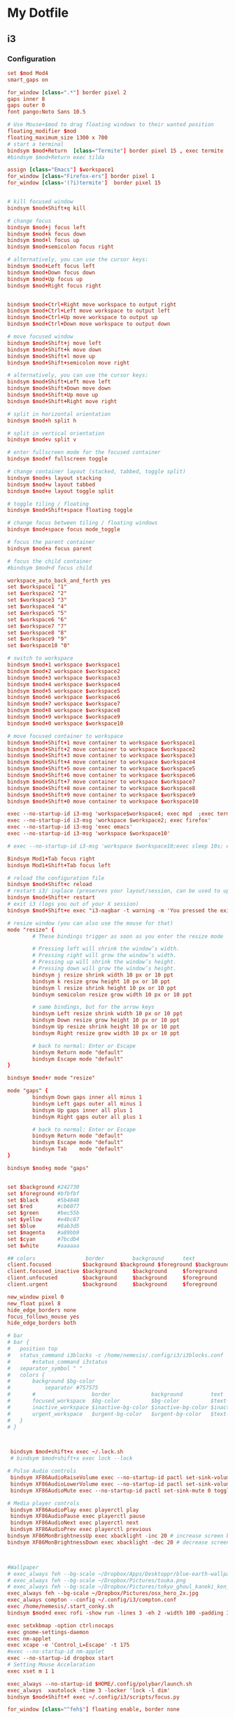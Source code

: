 * My Dotfile
** i3
*** Configuration
#+BEGIN_SRC conf :tangle ~/dotfiles/i3/.config/i3/config
set $mod Mod4
smart_gaps on

for_window [class=".*"] border pixel 2
gaps inner 8
gaps outer 0
font pango:Noto Sans 10.5

# Use Mouse+$mod to drag floating windows to their wanted position
floating_modifier $mod
floating_maximum_size 1300 x 700
# start a terminal
bindsym $mod+Return  [class="Termite"] border pixel 15 , exec termite 
#bindsym $mod+Return exec tilda

assign [class="Emacs"] $workspace1
for_window [class="Firefox-ers"] border pixel 1
for_window [class='(?i)termite']  border pixel 15


# kill focused window
bindsym $mod+Shift+q kill

# change focus
bindsym $mod+j focus left
bindsym $mod+k focus down
bindsym $mod+l focus up
bindsym $mod+semicolon focus right

# alternatively, you can use the cursor keys:
bindsym $mod+Left focus left
bindsym $mod+Down focus down
bindsym $mod+Up focus up
bindsym $mod+Right focus right


bindsym $mod+Ctrl+Right move workspace to output right
bindsym $mod+Ctrl+Left move workspace to output left
bindsym $mod+Ctrl+Up move workspace to output up
bindsym $mod+Ctrl+Down move workspace to output down

# move focused window
bindsym $mod+Shift+j move left
bindsym $mod+Shift+k move down
bindsym $mod+Shift+l move up
bindsym $mod+Shift+semicolon move right

# alternatively, you can use the cursor keys:
bindsym $mod+Shift+Left move left
bindsym $mod+Shift+Down move down
bindsym $mod+Shift+Up move up
bindsym $mod+Shift+Right move right

# split in horizontal orientation
bindsym $mod+h split h

# split in vertical orientation
bindsym $mod+v split v

# enter fullscreen mode for the focused container
bindsym $mod+f fullscreen toggle

# change container layout (stacked, tabbed, toggle split)
bindsym $mod+s layout stacking
bindsym $mod+w layout tabbed
bindsym $mod+e layout toggle split

# toggle tiling / floating
bindsym $mod+Shift+space floating toggle

# change focus between tiling / floating windows
bindsym $mod+space focus mode_toggle

# focus the parent container
bindsym $mod+a focus parent

# focus the child container
#bindsym $mod+d focus child

workspace_auto_back_and_forth yes
set $workspace1 "1"
set $workspace2 "2"
set $workspace3 "3"
set $workspace4 "4"
set $workspace5 "5"
set $workspace6 "6"
set $workspace7 "7"
set $workspace8 "8"
set $workspace9 "9"
set $workspace10 "0"

# switch to workspace
bindsym $mod+1 workspace $workspace1
bindsym $mod+2 workspace $workspace2
bindsym $mod+3 workspace $workspace3
bindsym $mod+4 workspace $workspace4
bindsym $mod+5 workspace $workspace5 
bindsym $mod+6 workspace $workspace6
bindsym $mod+7 workspace $workspace7
bindsym $mod+8 workspace $workspace8
bindsym $mod+9 workspace $workspace9
bindsym $mod+0 workspace $workspace10

# move focused container to workspace
bindsym $mod+Shift+1 move container to workspace $workspace1
bindsym $mod+Shift+2 move container to workspace $workspace2
bindsym $mod+Shift+3 move container to workspace $workspace3
bindsym $mod+Shift+4 move container to workspace $workspace4
bindsym $mod+Shift+5 move container to workspace $workspace5
bindsym $mod+Shift+6 move container to workspace $workspace6
bindsym $mod+Shift+7 move container to workspace $workspace7
bindsym $mod+Shift+8 move container to workspace $workspace8
bindsym $mod+Shift+9 move container to workspace $workspace9
bindsym $mod+Shift+0 move container to workspace $workspace10

exec --no-startup-id i3-msg 'workspace$workspace4; exec mpd  ;exec termite -e  'ncmpcpp';exec termite  -e 'cava''
exec --no-startup-id i3-msg 'workspace $workspace2; exec firefox'
exec --no-startup-id i3-msg 'exec emacs'
exec --no-startup-id i3-msg 'workspace $workspace10'

# exec --no-startup-id i3-msg 'workspace $workspace10;exec sleep 10s; exec termite -e 'glances' ; workspace $workspace1'

Bindsym Mod1+Tab focus right
bindsym Mod1+Shift+Tab focus left

# reload the configuration file
bindsym $mod+Shift+c reload
# restart i3/ inplace (preserves your layout/session, can be used to upgrade i3)
bindsym $mod+Shift+r restart
# exit i3 (logs you out of your X session)
bindsym $mod+Shift+e exec "i3-nagbar -t warning -m 'You pressed the exit shortcut. Do you really want to exit i3? This will end your X session.' -b 'Yes, exit i3' 'i3-msg exit'"

# resize window (you can also use the mouse for that)
mode "resize" {
        # These bindings trigger as soon as you enter the resize mode

        # Pressing left will shrink the window’s width.
        # Pressing right will grow the window’s width.
        # Pressing up will shrink the window’s height.
        # Pressing down will grow the window’s height.
        bindsym j resize shrink width 10 px or 10 ppt
        bindsym k resize grow height 10 px or 10 ppt
        bindsym l resize shrink height 10 px or 10 ppt
        bindsym semicolon resize grow width 10 px or 10 ppt

        # same bindings, but for the arrow keys
        bindsym Left resize shrink width 10 px or 10 ppt
        bindsym Down resize grow height 10 px or 10 ppt
        bindsym Up resize shrink height 10 px or 10 ppt
        bindsym Right resize grow width 10 px or 10 ppt

        # back to normal: Enter or Escape
        bindsym Return mode "default"
        bindsym Escape mode "default"
}

bindsym $mod+r mode "resize"

mode "gaps" {
        bindsym Down gaps inner all minus 1
        bindsym Left gaps outer all minus 1
        bindsym Up gaps inner all plus 1
        bindsym Right gaps outer all plus 1

        # back to normal: Enter or Escape
        bindsym Return mode "default"
        bindsym Escape mode "default"
        bindsym Tab    mode "default"
}

bindsym $mod+g mode "gaps"


set $background #242730
set $foreground #bfbfbf
set $black      #5b4848
set $red	    #cb6077
set $green		#bec55b
set $yellow		#e4bc87
set $blue		#8ab3d5
set $magenta    #a89bb9
set $cyan	    #7bcdb4
set $white	    #aaaaaa

## colors                border      	background		text        	indicator
client.focused          $background	$background	$foreground	$background
client.focused_inactive $background   	$background  	$foreground 	$background
client.unfocused        $background   	$background  	$foreground 	$background
client.urgent           $background     $background   	$foreground 	$yellow  

new_window pixel 0
new_float pixel 8
hide_edge_borders none
focus_follows_mouse yes
hide_edge_borders both

# bar
# bar {
# 	position top
# 	status_command i3blocks -c /home/nemesis/.config/i3/i3blocks.conf
#   	#status_command i3status
# 	separator_symbol " "
# 	colors {
# 		background $bg-color
# 	    	separator #757575
# 		#                  border             background         text
# 		focused_workspace  $bg-color          $bg-color          $text-color
# 		inactive_workspace $inactive-bg-color $inactive-bg-color $inactive-text-color
# 		urgent_workspace   $urgent-bg-color   $urgent-bg-color   $text-color
# 	}
# }



 bindsym $mod+shift+x exec ~/.lock.sh
 # bindsym $mod+shift+x exec lock --lock

# Pulse Audio controls
 bindsym XF86AudioRaiseVolume exec --no-startup-id pactl set-sink-volume 0 +5% #increase sound volume
 bindsym XF86AudioLowerVolume exec --no-startup-id pactl set-sink-volume 0 -5% #decrease sound volume
 bindsym XF86AudioMute exec --no-startup-id pactl set-sink-mute 0 toggle # mute sound

# Media player controls
 bindsym XF86AudioPlay exec playerctl play
 bindsym XF86AudioPause exec playerctl pause
 bindsym XF86AudioNext exec playerctl next
 bindsym XF86AudioPrev exec playerctl previous
bindsym XF86MonBrightnessUp exec xbacklight -inc 20 # increase screen brightness
bindsym XF86MonBrightnessDown exec xbacklight -dec 20 # decrease screen brightness



#Wallpaper
# exec_always feh --bg-scale ~/Dropbox/Apps/Desktoppr/blue-earth-wallpaper.jpg
# exec_always feh --bg-scale ~/Dropbox/Pictures/touka.png
# exec_always feh --bg-scale ~/Dropbox/Pictures/tokyo_ghoul_kaneki_ken_man_mask_red_eyes_white_hair_100605_1366x768.jpg
exec_always feh --bg-scale ~/Dropbox/Pictures/osx_hero_2x.jpg
exec_always compton --config ~/.config/i3/compton.conf
exec /home/nemesis/.start_conky.sh
bindsym $mod+d exec rofi -show run -lines 3 -eh 2 -width 100 -padding 300 -opacity "85" -bw 0 -bc "$bg-color" -bg "$bg-color" -fg "$text-color" -hlbg "$bg-color" -hlfg "#9575cd" -font "System San Francisco Display 18"

exec setxkbmap -option ctrl:nocaps
exec gnome-settings-daemon
exec nm-applet
exec xcape -e 'Control_L=Escape' -t 175
#exec --no-startup-id nm-applet
exec --no-startup-id dropbox start
# Setting Mouse Accelaration
exec xset m 1 1

exec_always --no-startup-id $HOME/.config/polybar/launch.sh
exec_always  xautolock -time 3 -locker 'lock -l dim'
bindsym $mod+Shift+f exec ~/.config/i3/scripts/focus.py

for_window [class="^feh$"] floating enable, border none


#+END_SRC
*** i3blocks
Scripts are located in the folder ~/.config/i3/scripts
#+BEGIN_SRC conf :tangle ~/.config/i3/i3blocks.conf
#command=$SCRIPT_DIR/$BLOCK_NAME
command=~/.config/i3/scripts/$BLOCK_NAME
color=#676E7D
separator_block_width=15
markup=none

[song]
command=ncmpcpp --current-song='{{ %t}}|{%f}'
label=
interval=1
#color=#2ebd59


[bandwidth]
label=
interval=1


[ip-address]
label=
interval=60


[network]
label=
instance=wlp3s0
interval=10



# [disk]
# interval=1
# label=



[load]
label=
interval=1

[battery]
label=
instance=0
interval=5
[audio]
label=
interval=5
[date]
command=date '+%b %d %H:%M'
interval=1
label=

#+END_SRC
*** i3lock
#+BEGIN_SRC sh :tangle ~/.lock.sh
#!/bin/bash
scrot /tmp/screen.png
mogrify -blur 0x3 /tmp/screen.png
icon="$HOME/.lock_icon.png"
if [ -f $icon ]; then
     composite -gravity center $HOME/.lock_icon.png /tmp/screen.png /tmp/screen.png
    
 fi
 i3lock -u -i /tmp/screen.png
 rm /tmp/screen.*
#+END_SRC
*** Xresources
#+BEGIN_SRC conf :tangle ~/dotfiles/bash/.Xresources
! ------------------------------------------------------------------------------
! ROFI Color theme
! ------------------------------------------------------------------------------

rofi.fullscreen:                     true
!rofi.width:                          50
!rofi.lines:                          10
!rofi.padding:                        250
rofi.font:                           Overpass Light 16
! State:                             BG        FG      BGalt     HLBG    HLFg
rofi.color-normal:                   #00000000,#dedede,#00000000,#00000000,#3083ae
rofi.color-urgent:                   #00000000,#dedede,#00000000,#00000000,#cc0000
rofi.color-active:                   #00000000,#dedede,#00000000,#00000000,#3083ae
!                                    BG        Border  Sep
rofi.color-window:                   #e5000000,#000000,#dedede
rofi.bw:                             0
rofi.location:                       0
rofi.fixed-num-lines:                true
!rofi.terminal:                       termite -e 
! "Use levenshtein sorting" Set from: Default
!rofi.levenshtein-sort:               true
rofi.case-sensitive:                 false
! "Set the matching algorithm. (normal, regex, glob, fuzzy)" Set from: Default
rofi.matching:                       fuzzy
! rofi.line-margin:                    2
! rofi.line-padding:                   1
rofi.separator-style:                none
rofi.hide-scrollbar:                 true
rofi.fake-transparency:              false
! "Scrolling method. (0: Page, 1: Centered)" Set from: Default
rofi.scroll-method:                  1
! hotkeys
! remove conflicting shortcuts
rofi.kb-accept-entry:                Return
rofi.kb-remove-to-eol:
rofi.kb-row-up:                      Up,Control+k
rofi.kb-row-down:                    Down,Control+j
#+END_SRC

*** Compton
#+BEGIN_SRC conf :tangle ~/dotfiles/i3/.config/i3/compton.conf
#################################
#
# Backend
#
#################################

# Backend to use: "xrender" or "glx".
# GLX backend is typically much faster but depends on a sane driver.
backend = "glx";

#################################
#
# GLX backend
#
#################################

glx-no-stencil = true;

# GLX backend: Copy unmodified regions from front buffer instead of redrawing them all.
# My tests with nvidia-drivers show a 10% decrease in performance when the whole screen is modified,
# but a 20% increase when only 1/4 is.
# My tests on nouveau show terrible slowdown.
# Useful with --glx-swap-method, as well.
glx-copy-from-front = false;

# GLX backend: Use MESA_copy_sub_buffer to do partial screen update.
# My tests on nouveau shows a 200% performance boost when only 1/4 of the screen is updated.
# May break VSync and is not available on some drivers.
# Overrides --glx-copy-from-front.
# glx-use-copysubbuffermesa = true;

# GLX backend: Avoid rebinding pixmap on window damage.
# Probably could improve performance on rapid window content changes, but is known to break things on some drivers (LLVMpipe).
# Recommended if it works.
# glx-no-rebind-pixmap = true;


# GLX backend: GLX buffer swap method we assume.
# Could be undefined (0), copy (1), exchange (2), 3-6, or buffer-age (-1).
# undefined is the slowest and the safest, and the default value.
# copy is fastest, but may fail on some drivers,
# 2-6 are gradually slower but safer (6 is still faster than 0).
# Usually, double buffer means 2, triple buffer means 3.
# buffer-age means auto-detect using GLX_EXT_buffer_age, supported by some drivers.
# Useless with --glx-use-copysubbuffermesa.
# Partially breaks --resize-damage.
# Defaults to undefined.
glx-swap-method = "undefined";

#################################
#
# Shadows
#
#################################

# Enabled client-side shadows on windows.
shadow = true;
# Don't draw shadows on DND windows.
no-dnd-shadow = true;
# Avoid drawing shadows on dock/panel windows.
no-dock-shadow = true;
# Zero the part of the shadow's mask behind the window. Fix some weirdness with ARGB windows.
clear-shadow = true;
# The blur radius for shadows. (default 12)
shadow-radius = 5;
# The left offset for shadows. (default -15)
shadow-offset-x = -5;
# The top offset for shadows. (default -15)
shadow-offset-y = -5;
# The translucency for shadows. (default .75)
shadow-opacity = .5;

# Set if you want different colour shadows
# shadow-red = 0.0;
# shadow-green = 0.0;
# shadow-blue = 0.0;

# The shadow exclude options are helpful if you have shadows enabled. Due to the way compton draws its shadows, certain applications will have visual glitches
# (most applications are fine, only apps that do weird things with xshapes or argb are affected).
# This list includes all the affected apps I found in my testing. The "! name~=''" part excludes shadows on any "Unknown" windows, this prevents a visual glitch with the XFWM alt tab switcher.
shadow-exclude = [
    "! name~=''",
    "name = 'Notification'",
    "name = 'Plank'",
    "name = 'Docky'",
    "name = 'Kupfer'",
    "name = 'xfce4-notifyd'",
    "name *= 'VLC'",
    "name *= 'compton'",
    "name *= 'Chromium'",
    "name *= 'Chrome'",
    "class_g = 'Conky'",
    "class_g = 'Kupfer'",
    "class_g = 'Synapse'",
    "class_g ?= 'Notify-osd'",
    "class_g ?= 'Cairo-dock'",
    "class_g ?= 'Xfce4-notifyd'",
    "class_g ?= 'Xfce4-power-manager'",
    "_GTK_FRAME_EXTENTS@:c"
];
# Avoid drawing shadow on all shaped windows (see also: --detect-rounded-corners)
shadow-ignore-shaped = false;

#################################
#
# Opacity
#
#################################

menu-opacity = 1;
inactive-opacity = 1;
active-opacity = 1;
frame-opacity = 1;
inactive-opacity-override = false;
alpha-step = 0.06;

# Dim inactive windows. (0.0 - 1.0)
inactive-dim = 0.2;
# Do not let dimness adjust based on window opacity.
# inactive-dim-fixed = true;
# Blur background of transparent windows. Bad performance with X Render backend. GLX backend is preferred.
# blur-background = true;
# Blur background of opaque windows with transparent frames as well.
# blur-background-frame = true;
# Do not let blur radius adjust based on window opacity.
blur-background-fixed = false;
blur-background-exclude = [
    "window_type = 'dock'",
    "window_type = 'desktop'"
];

#################################
#
# Fading
#
#################################

# Fade windows during opacity changes.
fading = true;
# The time between steps in a fade in milliseconds. (default 10).
fade-delta = 4;
# Opacity change between steps while fading in. (default 0.028).
fade-in-step = 0.03;
# Opacity change between steps while fading out. (default 0.03).
fade-out-step = 0.03;
# Fade windows in/out when opening/closing
# no-fading-openclose = true;

# Specify a list of conditions of windows that should not be faded.
fade-exclude = [ ];

#################################
#
# Other
#
#################################

# Try to detect WM windows and mark them as active.
mark-wmwin-focused = true;
# Mark all non-WM but override-redirect windows active (e.g. menus).
mark-ovredir-focused = true;
# Use EWMH _NET_WM_ACTIVE_WINDOW to determine which window is focused instead of using FocusIn/Out events.
# Usually more reliable but depends on a EWMH-compliant WM.
use-ewmh-active-win = true;
# Detect rounded corners and treat them as rectangular when --shadow-ignore-shaped is on.
detect-rounded-corners = true;

# Detect _NET_WM_OPACITY on client windows, useful for window managers not passing _NET_WM_OPACITY of client windows to frame windows.
# This prevents opacity being ignored for some apps.
# For example without this enabled my xfce4-notifyd is 100% opacity no matter what.
detect-client-opacity = true;

# Specify refresh rate of the screen.
# If not specified or 0, compton will try detecting this with X RandR extension.
refresh-rate = 0;

# Set VSync method. VSync methods currently available:
# none: No VSync
# drm: VSync with DRM_IOCTL_WAIT_VBLANK. May only work on some drivers.
# opengl: Try to VSync with SGI_video_sync OpenGL extension. Only work on some drivers.
# opengl-oml: Try to VSync with OML_sync_control OpenGL extension. Only work on some drivers.
# opengl-swc: Try to VSync with SGI_swap_control OpenGL extension. Only work on some drivers. Works only with GLX backend. Known to be most effective on many drivers. Does not actually control paint timing, only buffer swap is affected, so it doesn’t have the effect of --sw-opti unlike other methods. Experimental.
# opengl-mswc: Try to VSync with MESA_swap_control OpenGL extension. Basically the same as opengl-swc above, except the extension we use.
# (Note some VSync methods may not be enabled at compile time.)
vsync = "opengl-swc";

# Enable DBE painting mode, intended to use with VSync to (hopefully) eliminate tearing.
# Reported to have no effect, though.
dbe = false;
# Painting on X Composite overlay window. Recommended.
paint-on-overlay = true;

# Limit compton to repaint at most once every 1 / refresh_rate second to boost performance.
# This should not be used with --vsync drm/opengl/opengl-oml as they essentially does --sw-opti's job already,
# unless you wish to specify a lower refresh rate than the actual value.
sw-opti = true;

# Unredirect all windows if a full-screen opaque window is detected, to maximize performance for full-screen windows, like games.
# Known to cause flickering when redirecting/unredirecting windows.
# paint-on-overlay may make the flickering less obvious.
unredir-if-possible = true;

# Specify a list of conditions of windows that should always be considered focused.
focus-exclude = [ ];

# Use WM_TRANSIENT_FOR to group windows, and consider windows in the same group focused at the same time.
detect-transient = true;
# Use WM_CLIENT_LEADER to group windows, and consider windows in the same group focused at the same time.
# WM_TRANSIENT_FOR has higher priority if --detect-transient is enabled, too.
detect-client-leader = true;

#################################
#
# Window type settings
#
#################################

wintypes:
{
    tooltip =
    {
        # fade: Fade the particular type of windows.
        fade = true;
        # shadow: Give those windows shadow
        shadow = false;
        # opacity: Default opacity for the type of windows.
        opacity = 0.85;
        # focus: Whether to always consider windows of this type focused.
        focus = true;
    };
};
#+END_SRC
** Bash
*** BashRC
#+BEGIN_SRC conf :tangle ~/.bashrc

# ~/.bashrc: executed by bash(1) for non-login shells.
# see /usr/share/doc/bash/examples/startup-files (in the package bash-doc)
# for examples

# If not running interactively, don't do anything
case $- in
    ,*i*) ;;
      ,*) return;;
esac

# don't put duplicate lines or lines starting with space in the history.
# See bash(1) for more options
HISTCONTROL=ignoreboth

# append to the history file, don't overwrite it
shopt -s histappend

# for setting history length see HISTSIZE and HISTFILESIZE in bash(1)
HISTSIZE=1000
HISTFILESIZE=2000

# check the window size after each command and, if necessary,
# update the values of LINES and COLUMNS.
shopt -s checkwinsize

# If set, the pattern "**" used in a pathname expansion context will
# match all files and zero or more directories and subdirectories.
#shopt -s globstar

# make less more friendly for non-text input files, see lesspipe(1)
#[ -x /usr/bin/lesspipe ] && eval "$(SHELL=/bin/sh lesspipe)"

# set variable identifying the chroot you work in (used in the prompt below)
if [ -z "${debian_chroot:-}" ] && [ -r /etc/debian_chroot ]; then
    debian_chroot=$(cat /etc/debian_chroot)
fi

# set a fancy prompt (non-color, unless we know we "want" color)
case "$TERM" in
    xterm-color|*-256color) color_prompt=yes;;
esac

# uncomment for a colored prompt, if the terminal has the capability; turned
# off by default to not distract the user: the focus in a terminal window
# should be on the output of commands, not on the prompt
#force_color_prompt=yes

if [ -n "$force_color_prompt" ]; then
    if [ -x /usr/bin/tput ] && tput setaf 1 >&/dev/null; then
	# We have color support; assume it's compliant with Ecma-48
	# (ISO/IEC-6429). (Lack of such support is extremely rare, and such
	# a case would tend to support setf rather than setaf.)
	color_prompt=yes
    else
	color_prompt=
    fi
fi

if [ "$color_prompt" = yes ]; then
    PS1='${debian_chroot:+($debian_chroot)}\[\033[01;32m\]\u@\h\[\033[00m\]:\[\033[01;34m\]\w\[\033[00m\]\$ '
else
    PS1='${debian_chroot:+($debian_chroot)}\u@\h:\w\$ '
fi
unset color_prompt force_color_prompt

# If this is an xterm set the title to user@host:dir
case "$TERM" in
xterm*|rxvt*)
    PS1="\[\e]0;${debian_chroot:+($debian_chroot)}\u@\h: \w\a\]$PS1"
    ;;
,*)
    ;;
esac

# enable color support of ls and also add handy aliases
if [ -x /usr/bin/dircolors ]; then
    test -r ~/.dircolors && eval "$(dircolors -b ~/.dircolors)" || eval "$(dircolors -b)"
    alias ls='ls --color=auto'
    alias dir='dir --color=auto'
    alias vdir='vdir --color=auto'

    alias grep='grep --color=auto'
    alias fgrep='fgrep --color=auto'
    alias egrep='egrep --color=auto'
fi

# colored GCC warnings and errors
#export GCC_COLORS='error=01;31:warning=01;35:note=01;36:caret=01;32:locus=01:quote=01'

# some more ls aliases
alias ll='ls -l'
alias gdb='gdb -quiet'
alias la='ls -A'
#alias l='ls -CF'

# Alias definitions.
# You may want to put all your additions into a separate file like
# ~/.bash_aliases, instead of adding them here directly.
# See /usr/share/doc/bash-doc/examples in the bash-doc package.

if [ -f ~/.bash_aliases ]; then
    . ~/.bash_aliases
fi

# enable programmable completion features (you don't need to enable
# this, if it's already enabled in /etc/bash.bashrc and /etc/profile
# sources /etc/bash.bashrc).
if ! shopt -oq posix; then
  if [ -f /usr/share/bash-completion/bash_completion ]; then
    . /usr/share/bash-completion/bash_completion
  elif [ -f /etc/bash_completion ]; then
    . /etc/bash_completion
  fi
fi
# neofetch --image ~/Pictures/bi0s_name.png --size 300px

neofetch
export PS1=" \[$(tput sgr0)\]\[$(tput bold)\]\[\033[38;5;82m\]\u@\h\[$(tput sgr0)\]\[$(tput sgr0)\]\[\033[38;5;15m\]:\[$(tput bold)\]\[$(tput sgr0)\]\[\033[38;5;39m\]\w\[$(tput sgr0)\]\[$(tput sgr0)\]\[\033[38;5;15m\]\\$\[$(tput sgr0)\] \[$(tput sgr0)\]"

function download_package(){
if test -z $*
then
    echo "Usage : $0 <package_name>"
else
    echo "Downloading Packages ..."
    sudo apt install --yes --print-uris $1 | grep \' | cut -d"'" -f2 | wget -q --show-progress  -i -
    sudo mv *.deb /var/cache/apt/archives/
fi
}

[ -f ~/.fzf.bash ] && source ~/.fzf.bash
#+END_SRC
** SystemD
#+BEGIN_SRC conf ~/dotfiles/emacs/.config/systemd/user/emacs.service
[Unit]
Description=Emacs Daemon

[Service]
Type=forking
ExecStart=/usr/bin/emacs --daemon
ExecStop=/usr/bin/emacsclient --eval "(progn (setq kill-emacs-hook 'nil) (kill-emacs))"
Restart=always

[Install]
WantedBy=default.target
#+END_SRC

** Neofetch
#+BEGIN_SRC conf :tangle ~/.config/neofetch/config

#!/usr/bin/env bash
#
# Neofetch config file
# https://github.com/dylanaraps/neofetch

# Speed up script by not using unicode
export LC_ALL=C
export LANG=C
# See this wiki page for more info:
# https://github.com/dylanaraps/neofetch/wiki/Customizing-Info
print_info() {
    info underline

    info "OS" distro
    info "Model" model
    info "Kernel" kernel
    info "Uptime" uptime
    info "Packages" packages
    info "Shell" shell
    info "Resolution" resolution
    info "DE" de
    info "WM" wm
    info "WM Theme" wm_theme
    info "Theme" theme
    info "Icons" icons
    info "Terminal" term
    info "Terminal Font" term_font
    info "CPU" cpu
    info "GPU" gpu
    info "Memory" memory

    # info "CPU Usage" cpu_usage
    # info "Disk" disk
    # info "Battery" battery
    # info "Font" font
    # info "Song" song
    # info "Local IP" local_ip
    # info "Public IP" public_ip
    # info "Users" users
    # info "Birthday" birthday

    info line_break
    info cols
    info line_break
}


# Kernel


# Shorten the output of the kernel function.
#
# Default:  'on'
# Values:   'on', 'off'
# Flag:     --kernel_shorthand
# Supports: Everything except *BSDs (except PacBSD and PC-BSD)
#
# Example:
# on:  '4.8.9-1-ARCH'
# off: 'Linux 4.8.9-1-ARCH'
kernel_shorthand="on"


# Distro


# Shorten the output of the distro function
#
# Default:  'off'
# Values:   'on', 'off', 'tiny'
# Flag:     --distro_shorthand
# Supports: Everything except Windows and Haiku
distro_shorthand="off"

# Show/Hide OS Architecture.
# Show 'x86_64', 'x86' and etc in 'Distro:' output.
#
# Default: 'on'
# Values:  'on', 'off'
# Flag:    --os_arch
#
# Example:
# on:  'Arch Linux x86_64'
# off: 'Arch Linux'
os_arch="on"


# Uptime


# Shorten the output of the uptime function
#
# Default: 'off'
# Values:  'on', 'off', 'tiny'
# Flag:    --uptime_shorthand
#
# Example:
# on:   '2 days, 10 hours, 3 mins'
# off:  '2 days, 10 hours, 3 minutes'
# tiny: '2d 10h 3m'
uptime_shorthand="off"


# Shell


# Show the path to $SHELL
#
# Default: 'off'
# Values:  'on', 'off'
# Flag:    --shell_path
#
# Example:
# on:  '/bin/bash'
# off: 'bash'
shell_path="off"

# Show $SHELL version
#
# Default: 'on'
# Values:  'on', 'off'
# Flag:    --shell_version
#
# Example:
# on:  'bash 4.4.5'
# off: 'bash'
shell_version="on"


# CPU


# CPU speed type
#
# Default: 'bios'
# Values:  'current', 'min', 'max', 'bios',
# Flag:    --speed_type
# Supports: Linux with 'cpufreq'
speed_type="bios"

# Shorten the output of the CPU function
#
# Default: 'off'
# Values:  'on', 'off', 'tiny', 'name', 'speed'
# Flag:    --cpu_shorthand
#
# Example:
# on:    'i7-6500U (4) @ 3.1GHz'
# off:   'Intel i7-6500U (4) @ 3.1GHz'
# tiny:  'i7-6500U (4)'
# name:  'Intel i7-6500U (4)'
# speed: '3.1GHz'
cpu_shorthand="off"

# CPU Speed
# Hide/Show CPU speed.
#
# Default: 'on'
# Values:  'on', 'off'
# Flag:    --cpu_speed
#
# Example:
# on:  'Intel i7-6500U (4) @ 3.1GHz'
# off: 'Intel i7-6500U (4)'
cpu_speed="on"

# CPU Cores
# Display CPU cores in output
#
# Default: 'logical'
# Values:  'logical', 'physical', 'off'
# Flag:    --cpu_cores
# Support: 'physical' doesn't work on BSD.
#
# Example:
# logical:  'Intel i7-6500U (4) @ 3.1GHz' (All virtual cores)
# physical: 'Intel i7-6500U (2) @ 3.1GHz' (All physical cores)
# off:      'Intel i7-6500U @ 3.1GHz'
cpu_cores="logical"

# CPU Temperature
# Hide/Show CPU temperature.
# Note the temperature is added to the regular CPU function.
#
# Default: 'off'
# Values:  'on', 'off'
# Flag:    --cpu_temp
# Supports: Linux
#
# Example:
# on:  'Intel i7-6500U (4) @ 3.1GHz [27.2°C]'
# off: 'Intel i7-6500U (4) @ 3.1GHz'
cpu_temp="off"


# GPU


# Enable/Disable GPU Brand
#
# Default: 'on'
# Values:  'on', 'off'
# Flag:    --gpu_brand
#
# Example:
# on:  'AMD HD 7950'
# off: 'HD 7950'
gpu_brand="on"


# Resolution


# Display refresh rate next to each monitor
# Default: 'off'
# Values:  'on', 'off'
# Flag:    --refresh_rate
# Supports: Doesn't work on Windows.
#
# Example:
# on:  '1920x1080 @ 60Hz'
# off: '1920x1080'
refresh_rate="off"


# Gtk Theme / Icons / Font


# Shorten output of GTK Theme / Icons / Font
#
# Default: 'off'
# Values:  'on', 'off'
# Flag:    --gtk_shorthand
#
# Example:
# on:  'Numix, Adwaita'
# off: 'Numix [GTK2], Adwaita [GTK3]'
gtk_shorthand="off"


# Enable/Disable gtk2 Theme / Icons / Font
#
# Default: 'on'
# Values:  'on', 'off'
# Flag:    --gtk2
#
# Example:
# on:  'Numix [GTK2], Adwaita [GTK3]'
# off: 'Adwaita [GTK3]'
gtk2="on"

# Enable/Disable gtk3 Theme / Icons / Font
#
# Default: 'on'
# Values:  'on', 'off'
# Flag:    --gtk3
#
# Example:
# on:  'Numix [GTK2], Adwaita [GTK3]'
# off: 'Numix [GTK2]'
gtk3="on"


# IP Address


# Website to ping for the public IP
#
# Default: 'http://ident.me'
# Values:  'url'
# Flag:    --ip_host
public_ip_host="http://ident.me"


# Song


# Print the Artist and Title on seperate lines
#
# Default: 'off'
# Values:  'on', 'off'
# Flag:    --song_shorthand
#
# Example:
# on:  'Artist: The Fratellis'
#      'Song: Chelsea Dagger'
#
# off: 'Song: The Fratellis - Chelsea Dagger'
song_shorthand="off"


# Birthday


# Shorten the output of the Birthday functon.
#
# Default:  'off'
# Values:   'on', 'off'
# Flag:     --birthday_shorthand
# Supports: 'off' doesn't work on OpenBSD and NetBSD.
#
# Example:
# on:  'Thu 14 Apr 2016 11:50 PM'
# off: '2016-04-14 23:50:55'
birthday_shorthand="off"

# Whether to show the time in the output
#
# Default:  'on'
# Values:   'on', 'off'
# Flag:     --birthday_time
#
# Example:
# on:  'Thu 14 Apr 2016 11:50 PM'
# off: 'Thu 14 Apr 2016'
birthday_time="on"

# Date format to use when printing birthday
#
# Default:  '+%a %d %b %Y %l:%M %p'
# Values:   'date format'
# Flag:     --birthday_format
birthday_format="+%a %d %b %Y %l:%M %p"


# Text Colors


# Text Colors
#
# Default:  'distro'
# Values:   'distro', 'num' 'num' 'num' 'num' 'num' 'num'
# Flag:     --colors
#
# Each number represents a different part of the text in
# this order: 'title', '@', 'underline', 'subtitle', 'colon', 'info'
#
# Example:
# colors=(distro)      - Text is colored based on Distro colors.
# colors=(4 6 1 8 8 6) - Text is colored in the order above.
#colors=(distro)
colors=(4 6 1 8 8 6)


# Text Options


# Toggle bold text
#
# Default:  'on'
# Values:   'on', 'off'
# Flag:     --bold
bold="on"

# Enable/Disable Underline
#
# Default:  'on'
# Values:   'on', 'off'
# Flag:     --underline
underline_enabled="on"

# Underline character
#
# Default:  '-'
# Values:   'string'
# Flag:     --underline_char
underline_char="-"


# Color Blocks


# Color block range
# Start/End refer to the range of colors
# to print in the blocks.
#
# Default:  '0', '7'
# Values:   'num'
# Flag:     --block_range
#
# Example:
#
# Display colors 0-7 in the blocks.
# neofetch --block_range 0 7
#
# Display colors 0-15 in the blocks.
# neofetch --block_range 0 15
start=0
end=7

# Toggle color blocks
#
# Default:  'on'
# Values:   'on', 'off'
# Flag:     --color_blocks
color_blocks="off"

# Color block width in spaces
#
# Default:  '3'
# Values:   'num'
# Flag:     --block_width
block_width=3

# Color block height in lines
#
# Default:  '1'
# Values:   'num'
# Flag:     --block_height
block_height=1


# Progress Bars


# Bar characters
#
# Default:  '-', '='
# Values:   'string', 'string'
# Flag:     --bar_char
#
# Example:
# neofetch --bar_char 'elapsed' 'total'
# neofetch --bar_char '-' '='
bar_char_elapsed="-"
bar_char_total="="

# Toggle Bar border
#
# Default:  'on'
# Values:   'on', 'off'
# Flag:     --bar_border
bar_border="on"

# Progress bar length in spaces
# Number of chars long to make the progress bars.
#
# Default:  '15'
# Values:   'num'
# Flag:     --bar_length
bar_length=15

# Progress bar colors
# When set to distro, uses your distro's logo colors.
#
# Default:  'distro', 'distro'
# Values:   'distro', 'num'
# Flag:     --bar_colors
#
# Example:
# neofetch --bar_colors 3 4
# neofetch --bar_colors distro 5
bar_color_elapsed="distro"
bar_color_total="distro"


# Info display
# Display a bar with the info.
#
# Default: 'off'
# Values:  'bar', 'infobar', 'barinfo', 'off'
# Flags:   --cpu_display
#          --memory_display
#          --battery_display
#          --disk_display
#
# Example:
# bar:     '[---=======]'
# infobar: 'info [---=======]'
# barinfo: '[---=======] info'
# off:     'info'
cpu_display="off"
memory_display="off"
battery_display="off"
disk_display="off"


# Image Options


# Image Source
#
# Default:  'ascii'
# Values:   'ascii', 'wallpaper', '/path/to/img', '/path/to/dir/', 'off'
# Flag:     --image
#
# NOTE: Change this to 'wallpaper', '/path/to/img' or /path/to/dir/' to enable image mode. You can also launch neofetch with '--image wallpaper' and etc.
image_source="ascii"

# Thumbnail directory
#
# Default: '~/.cache/thumbnails/neofetch'
# Values:  'dir'
thumbnail_dir="${XDG_CACHE_HOME:-${HOME}/.cache}/thumbnails/neofetch"

# w3m-img path
# Only works with the w3m backend.
#
# NOTE: Only change this if "neofetch -v" says that it "couldn't find w3m-img".
# Neofetch has a function that automatically finds w3m-img for you. It looks
# in the following directories:
#    /usr/lib/w3m/w3mimgdisplay
#    /usr/libexec/w3m/w3mimgdisplay
#    /usr/lib64/w3m/w3mimgdisplay
#    /usr/libexec64/w3m/w3mimgdisplay
# If w3m-img is installed elsewhere on your system, open an issue on the repo
# and I'll add it to the function inside the script. If w3m-img is installed
# in a non-standard way (in your home folder, etc) then change the variable
# below to the custom location. Otherwise, don't touch this.
w3m_img_path="/usr/lib/w3m/w3mimgdisplay"

# Crop mode
#
# Default:  'normal'
# Values:   'normal', 'fit', 'fill'
# Flag:     --crop_mode
#
# See this wiki page to learn about the fit and fill options.
# https://github.com/dylanaraps/neofetch/wiki/What-is-Waifu-Crop%3F
crop_mode="normal"

# Crop offset
# Note: Only affects 'normal' crop mode.
#
# Default:  'center'
# Values:   'northwest', 'north', 'northeast', 'west', 'center'
#           'east', 'southwest', 'south', 'southeast'
# Flag:     --crop_offset
crop_offset="center"

# Image size
# The image is half the terminal width by default.
#
# Default: 'auto'
# Values:  'auto', '00px', '00%', 'none'
# Flags:   --image_size
#          --size
image_size="auto"

# Ggap between image and text
#
# Default: '3'
# Values:  'num', '-num'
# Flag:    --gap
gap=3

# Image offsets
# Only works with the w3m backend.
#
# Default: '0'
# Values:  'px'
# Flags:   --xoffset
#          --yoffset
yoffset=0
xoffset=0

# Image background color
# Only works with the w3m backend.
#
# Default: ''
# Values:  'color', 'blue'
# Flag:    --bg_color
background_color=


# Ascii Options


# Default ascii image to use
# When this is set to distro it will use your
# distro's logo as the ascii.
#
# Default: 'distro'
# Values:  'distro', '/path/to/ascii_file'
# Flag:    --ascii
ascii="distro"

# Ascii distro
# Which distro's ascii art to display.
#
# Default: 'auto'
# Values:  'auto', 'distro_name'
# Flag:    --ascii_distro
#
# NOTE: Arch and Ubuntu have 'old' logo varients.
#       Change this to 'arch_old' or 'ubuntu_old' to use the old logos.
# NOTE: Ubuntu has flavor varients.
#       Change this to 'Lubuntu', 'Xubuntu', 'Ubuntu-GNOME' or 'Ubuntu-Budgie' to use the flavors.
ascii_distro="auto"

# Ascii Colors
#
# Default:  'distro'
# Values:   'distro', 'num' 'num' 'num' 'num' 'num' 'num'
# Flag:     --ascii_colors
#
# Example:
# ascii_colors=(distro)      - Ascii is colored based on Distro colors.
# ascii_colors=(4 6 1 8 8 6) - Ascii is colored using these colors.
ascii_colors=(distro)

# Logo size
# Arch, Crux and Gentoo have a smaller logo
# variant. Changing the value below to small
# will make neofetch use the small logo.
#
# Default: 'normal'
# Values:  'normal', 'small'
# Flag:    --ascii_logo_size
ascii_logo_size="normal"

# Bold ascii logo
# Whether or not to bold the ascii logo.
#
# Default: 'on'
# Values:  'on', 'off'
# Flag:    --ascii_bold
ascii_bold="on"


# Scrot Options


# Whether or not to always take a screenshot
# You can manually take a screenshot with "--scrot" or "-s"
#
# Default: 'off'
# Values:  'on', 'off'
# Flags:   --scrot
#          -s
scrot="off"

# Screenshot Program
# Neofetch will automatically use whatever screenshot tool
# is installed on your system.
#
# If 'neofetch -v' says that it couldn't find a screenshot
# tool or you're using a custom tool then you can change
# the option below to a custom command.
#
# Default: 'auto'
# Values:  'auto' 'cmd -flags'
# Flag:    --scrot_cmd
scrot_cmd="auto"

# Screenshot Directory
# Where to save the screenshots
#
# Default: '~/Pictures/'
# Values:  'dir'
# Flag:    --scrot_dir
#
# Note: Neofetch won't create the directory if it doesn't exist.
scrot_dir="$HOME/Pictures/"

# Screenshot Filename
# What to name the screenshots
#
# Default: 'neofetch-$(date +%F-%I-%M-%S-${RANDOM}).png'
# Values:  'string'
# Flag:    --scrot_name
scrot_name="neofetch-$(date +%F-%I-%M-%S-${RANDOM}).png"

# Image upload host
# Where to upload the image.
#
# Default: 'teknik'
# Values:  'imgur', 'teknik'
# Flag:    --image_host
#
# NOTE: If you'd like another image host to be added to Neofetch.
#       Open an issue on github.
image_host="teknik"


# Config Options


# Enable/Disable config file
#
# Default: 'on'
# Values:  'on', 'off'
# Flag:    --config
# --config off, none
#
# Note: This option is only used when neofetch sources this config
# as a default config and NOT as a user config. Changing this in
# your user config won't actually do anything.
config="on"

# Path to custom config file location
#
# Default: '${XDG_CONFIG_HOME:-${HOME}/.config}/neofetch/config'
# Values:  '/path/to/config'
# Flag:    --config_file
#
# Note: This option is only used when neofetch sources this config
# as a default config and NOT as a user config. Changing this in
# your user config won't actually do anything.
config_file="${XDG_CONFIG_HOME:-${HOME}/.config}/neofetch/config"
#+END_SRC
** Music Player Deamon
#+BEGIN_SRC conf :tangle  ~/.config/mpd/mpd.conf
music_directory    "~/Music"
playlist_directory "~/.config/mpd/playlists"
pid_file           "~/.config/mpd/pid"
state_file         "~/.config/mpd/state"
sticker_file       "~/.config/mpd/sticker.sql"

db_file            "~/.config/mpd/database"
log_file           "~/.config/mpd/log"

audio_output {
        type            "alsa"
        name            "Sound Card"
        mixer_type      "software"      # optional
}
audio_output {
    type                    "fifo"
    name                    "my_fifo"
    path                    "/tmp/mpd.fifo"
    format                  "44100:16:2"
}


port "6601"
#+END_SRC
*** Ncmpcpp
#+BEGIN_SRC conf :tangle ~/.ncmpcpp/config

% egrep -v '^#' .ncmpcpp/config
mpd_music_dir = "/home/user/Music"

mpd_host = "127.0.0.1"
mpd_port = "6601"
mouse_list_scroll_whole_page = "yes"
lines_scrolled = "1"

visualizer_in_stereo = "no"
visualizer_fifo_path = "/tmp/mpd.fifo"
visualizer_output_name = "my_fifo"
visualizer_sync_interval = "30"
visualizer_type = "wave_filled"

#visualizer_look = "▉▋"
#visualizer_look = "▋▋"
#visualizer_look = "◆▋"
#visualizer_look = "◈░"
#visualizer_look = "││"
#visualizer_look = "▀▋"
#visualizer_look = "▀○"
visualizer_look = "█▋"
#visualizer_look = "██"

message_delay_time = "3"
playlist_shorten_total_times = "yes"
playlist_display_mode = "classic"
browser_display_mode = "columns"
search_engine_display_mode = "columns"
playlist_editor_display_mode = "columns"
autocenter_mode = "yes"
centered_cursor = "yes"
user_interface = "alternative"
follow_now_playing_lyrics = "yes"
locked_screen_width_part = "60"
display_bitrate = "no"
external_editor = "nano"

main_window_highlight_color = "white"

progressbar_elapsed_color = "white"
progressbar_color = "black"

#progressbar_look = "▀▀▀"
#progressbar_look = "▃▃▃"
#progressbar_look = "▉▉▉"
progressbar_look = "─⊙ "

mouse_support = "yes"
header_visibility = "no"
statusbar_visibility = "no"

statusbar_color = "white"
visualizer_color = blue, cyan, green, yellow, magenta, red, white
#visualizer_color = white
#visualizer_color = blue, cyan, green, yellow, magenta, red, white,  red, magenta, yellow, green, cyan, blue

titles_visibility = "no"
enable_window_title = "yes"

#now_playing_prefix = "$b$8»$2»$4»$3» "
#now_playing_prefix = "$b$2⟩$3⟩"
now_playing_prefix = "$b"
#now_playing_prefix = "$b$7▶▷"
now_playing_suffix = "$8$/b"

song_columns_list_format = "(6)[]{} (23)[blue]{a} (26)[white]{t|f} (40)[cyan]{b} (4)[green]{l}"

color1 = "white"
color2 = "black"

#song_list_format = "%l │ $8%t $R$7  $R$3%a "
#song_list_format = "$7%l │ $2%a $7│ $8%t $R$7│ $5%b "
#song_list_format = " $8[%t] $R$7%l "
#song_list_format = " $8[%t] $7 »» $2[%a]$2 $R$7%l "
#song_status_format = " $2%a $4⟫$3⟫ $8%t $4⟫$3⟫ $5%b "
song_list_format = "$8%l $8│ $7%t  $R$7%a"
song_status_format = "$b$7♫ $2%a $4⟫$3⟫ $8%t $4⟫$3⟫ $5%b "
#+END_SRC
** Conky
My Conky Setup 

Script to start both the conky setups
#+BEGIN_SRC conf :tangle  ~/.start_conky.sh
#!/bin/bash
sleep 5s
conky -d -c /home/nemesis/.config/conky/conky1.conkyrc &
conky -d -c /home/nemesis/.config/conky/conky2.conkyrc &
#+END_SRC

#+BEGIN_SRC sh
chmod +x ~/.start_conky.sh
#+END_SRC

Autostart on login
#+BEGIN_SRC conf :tangle ~/.config/autostart/start-conky.desktop
[Desktop Entry]
Type=Application
Exec=/home/nemesis/.start_conky.sh
Hidden=false
NoDisplay=false
X-GNOME-Autostart-enabled=true
Name[en_US]=start-conky.desktop
Name=conky
Comment[en_US]=Conky setup
#+END_SRC


Both Conky Configuration

#+BEGIN_SRC conf :tangle ~/dotfiles/conky/.config/conky/conky1.conkyrc
use_xft yes
xftfont 123:size=8
xftalpha 0.1
update_interval 1
total_run_times 0

own_window yes
own_window_type override
own_window_transparent yes
own_window_hints undecorated,below,sticky,skip_taskbar,skip_pager
own_window_colour 000000
own_window_argb_visual yes
own_window_argb_value 0

double_buffer yes
maximum_width 500
draw_shades no
draw_outline no
draw_borders no
draw_graph_borders no

alignment bottom_left
gap_x 10
gap_y 0

no_buffers yes
uppercase no
cpu_avg_samples 2
net_avg_samples 1
override_utf8_locale yes
use_spacer yes

# default_color 504f5d
# color1 504f5d
# color2 504f5d

default_color ffffff
color1 ffffff
color2 ffffff

color3 
color4
color5

minimum_size 260 250
TEXT

${voffset 60}${color1}${font Helvetica Neue:pixelsize=90}${time %I:%M}${font}
${voffset -60}${offset 260}${color2}${font Lato:thin:pixelsize=22}${time %d} ${time  %B} ${time %Y}
${font}${voffset -5}${offset 260}${font Distortion Dos Digital:pixelsize=28}${time %A}${font}

${image ~/.config/conky/hdd.png -p 15,170 -s 16x16} ${offset 30}${color1}${fs_used /} / ${fs_size /}\
${offset 40}${image ~/.config/conky/ram.png -p 150,170 -s 16x16} $mem / $memmax\
${offset 30}${image ~/.config/conky/cpu.png -p 300,170 -s 16x16} ${offset 9}${cpu cpu0}%
#+END_SRC
#+BEGIN_SRC conf :tangle ~/dotfiles/conky/.config/conky/conky2.conkyrc
use_xft yes
xftfont 123:size=8
xftalpha 0.1
update_interval 1
total_run_times 0

own_window yes
own_window_type override
own_window_transparent yes
own_window_hints undecorated,below,sticky,skip_taskbar,skip_pager
own_window_colour 000000
own_window_argb_visual yes
own_window_argb_value 0

double_buffer yes
minimum_size 260 20
maximum_width 500
draw_shades no
draw_outline no
draw_borders no
draw_graph_borders no

alignment bottom_right
gap_x 10
gap_y 0

no_buffers yes
uppercase no
cpu_avg_samples 2
net_avg_samples 1
override_utf8_locale yes
use_spacer yes

# default_color 504f5d
# color1 504f5d
# color2 504f5d

default_color ffffff
color1 ffffff
color2 ffffff

color3 
color4
color5

minimum_size 260 100
TEXT

${font}${font Distortion Dos Digital:pixelsize=12}\
“You know you're in love when you can't fall asleep${font}
${font}${font Distortion Dos Digital:pixelsize=12}\
because reality is finally better than your dreams.”\
${font}
${font}${font Distortion Dos Digital:bold:pixelsize=12}\
― Dr. Seuss\
${font}
#+END_SRC

